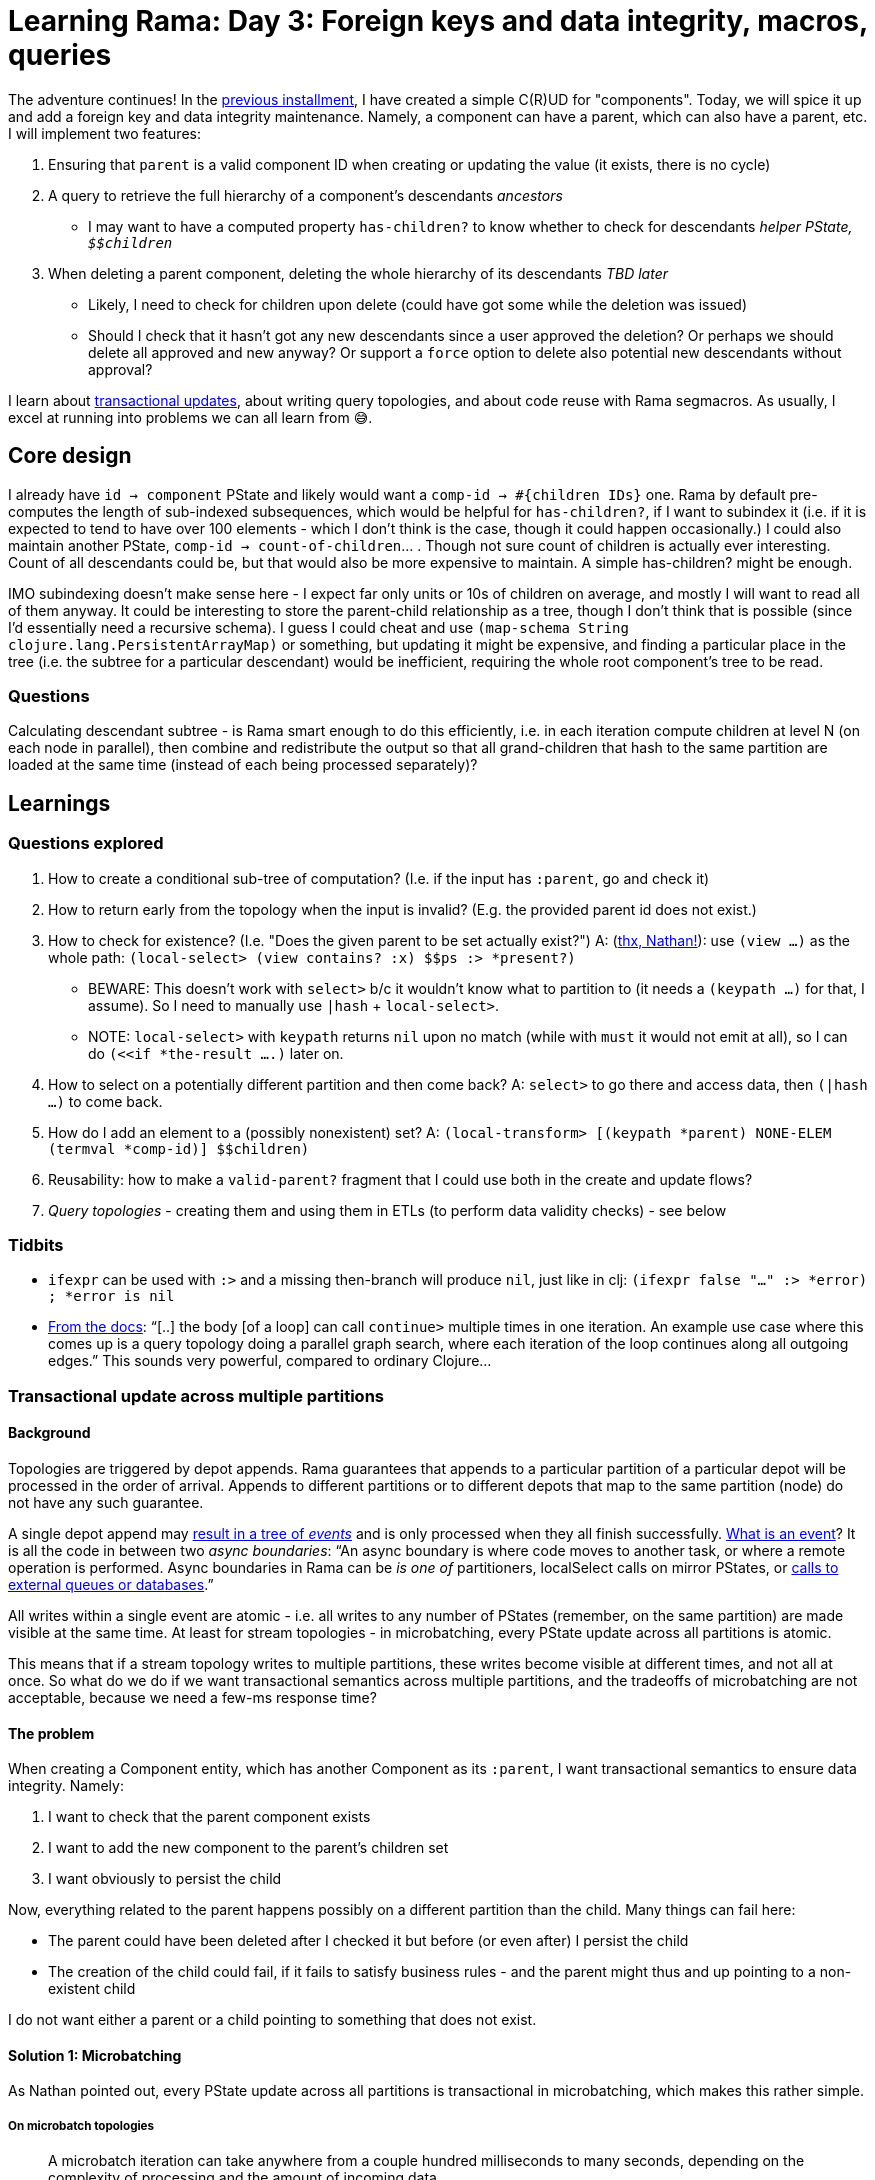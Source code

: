 = Learning Rama: Day 3: Foreign keys and data integrity, macros, queries
:docs: https://redplanetlabs.com/docs/~/

The adventure continues! In the xref:./day2.adoc[previous installment], I have created a simple C\(R)UD for "components". Today, we will spice it up and add a foreign key and data integrity maintenance. Namely, a component can have a parent, which can also have a parent, etc. I will implement two features:

. Ensuring that `parent` is a valid component ID when creating or updating the value (it exists, there is no cycle)
. A query to retrieve the full hierarchy of a component's [.line-through]#descendants# _ancestors_
 * I may want to have a [.line-through]#computed property `has-children?` to know whether to check for descendants# _helper PState, ``$$children``_
. [.line-through]#When deleting a parent component, deleting the whole hierarchy of its descendants# _TBD later_
 * Likely, I need to check for children upon delete (could have got some while the deletion was issued)
 * Should I check that it hasn't got any new descendants since a user approved the deletion? Or perhaps we should delete all approved and new anyway? Or support a `force` option to delete also potential new descendants without approval?

I learn about https://blog.jakubholy.net/2024/rama-transactions/[transactional updates], about writing query topologies, and about code reuse with Rama segmacros. As usually, I excel at running into problems we can all learn from 😅.

== Core design

I already have `id -> component` PState and likely would want a `comp-id -> #{children IDs}` one. Rama by default pre-computes the length of sub-indexed subsequences, which would be helpful for `has-children?`, if I want to subindex it (i.e. if it is expected to tend to have over 100 elements - which I don't think is the case, though it could happen occasionally.) I could also maintain another PState, `comp-id -> count-of-children`... . Though not sure count of children is actually ever interesting. Count of all descendants could be, but that would also be more expensive to maintain. A simple has-children? might be enough.

IMO subindexing doesn't make sense here - I expect far only units or 10s of children on average, and mostly I will want to read all of them anyway. It could be interesting to store the parent-child relationship as a tree, though I don't think that is possible (since I'd essentially need a recursive schema). I guess I could cheat and use `(map-schema String clojure.lang.PersistentArrayMap)` or something, but updating it might be expensive, and finding a particular place in the tree (i.e. the subtree for a particular descendant) would be inefficient, requiring the whole root component's tree to be read.

=== Questions

Calculating descendant subtree - is Rama smart enough to do this efficiently, i.e. in each iteration compute children at level N (on each node in parallel), then combine and redistribute the output so that all grand-children that hash to the same partition are loaded at the same time (instead of each being processed separately)?

== Learnings

=== Questions explored

. How to create a conditional sub-tree of computation? (I.e. if the input has `:parent`, go and check it)
. How to return early from the topology when the input is invalid? (E.g. the provided parent id does not exist.)
. How to check for existence? (I.e. "Does the given parent to be set actually exist?") A: (https://clojurians.slack.com/archives/C05N2M7R6DB/p1709681282921649?thread_ts=1709673534.904289&cid=C05N2M7R6DB[thx, Nathan!]): use `(view ...)` as the whole path: `(local-select> (view contains? :x) $$ps :> *present?)`
 * BEWARE: This doesn't work with `select>` b/c it wouldn't know what to partition to (it needs a `(keypath ...)` for that, I assume). So I need to manually use `|hash` + `local-select>`.
 * NOTE: `local-select>` with `keypath` returns `nil` upon no match (while with `must` it would not emit at all), so I can do `(<<if *the-result ....)` later on.
. How to select on a potentially different partition and then come back? A: `select>` to go there and access data, then `(|hash ...)` to come back.
. How do I add an element to a (possibly nonexistent) set? A: `(local-transform> [(keypath *parent) NONE-ELEM (termval *comp-id)] $$children)`
. Reusability: how to make a `valid-parent?` fragment that I could use both in the create and update flows?
. _Query topologies_ - creating them and using them in ETLs (to perform data validity checks) - see below

=== Tidbits

* `ifexpr` can be used with `:>` and a missing then-branch will produce `nil`, just like in clj: `(ifexpr false "..." :> *error) ; *error is nil`
* link:{docs}+clj-dataflow-lang.html#_loops+[From the docs]: "`[..] the body [of a loop] can call `continue>` multiple times in one iteration. An example use case where this comes up is a query topology doing a parallel graph search, where each iteration of the loop continues along all outgoing edges.`" This sounds very powerful, compared to ordinary Clojure...

=== Transactional update across multiple partitions

==== Background

Topologies are triggered by depot appends. Rama guarantees that appends to a particular partition of a particular depot will be processed in the order of arrival. Appends to different partitions or to different depots that map to the same partition (node) do not have any such guarantee.

A single depot append may link:{docs}+stream.html#_operation+[result in a tree of _events_] and is only processed when they all finish successfully. link:{docs}+intermediate-dataflow.html#_yieldifovertime+[What is an event]? It is all the code in between two _async boundaries_: "`An async boundary is where code moves to another task, or where a remote operation is performed. Async boundaries in Rama [.line-through]#can be# _is one of_ partitioners, localSelect calls on mirror PStates, or https://redplanetlabs.com/docs/~/integrating.html[calls to external queues or databases].`"

All writes within a single event are atomic - i.e. all writes to any number of PStates (remember, on the same partition) are made visible at the same time. At least for stream topologies - in microbatching, every PState update across all partitions is atomic.

This means that if a stream topology writes to multiple partitions, these writes become visible at different times, and not all at once. So what do we do if we want transactional semantics across multiple partitions, and the tradeoffs of microbatching are not acceptable, because we need a few-ms response time?

==== The problem

When creating a Component entity, which has another Component as its `:parent`, I want transactional semantics to ensure data integrity. Namely:

. I want to check that the parent component exists
. I want to add the new component to the parent's children set
. I want obviously to persist the child

Now, everything related to the parent happens possibly on a different partition than the child. Many things can fail here:

* The parent could have been deleted after I checked it but before (or even after) I persist the child
* The creation of the child could fail, if it fails to satisfy business rules - and the parent might thus and up pointing to a non-existent child

I do not want either a parent or a child pointing to something that does not exist.

==== Solution 1: Microbatching

As Nathan pointed out, every PState update across all partitions is transactional in microbatching, which makes this rather simple.

===== On microbatch topologies

> A microbatch iteration can take anywhere from a couple hundred milliseconds to many seconds, depending on the complexity of processing and the amount of incoming data.
>
> -- link:{docs}+tutorial5.html#_microbatch_topologies+[Tutorial: Microbatch topologies]

(I assume this link:{docs}+microbatch.html#_tuning_options+[can be tuned] with options such as `depot.microbatch.max.records`.)

> They [microbatch topologies] have significant additional capabilities for expressing computations [such as link:{docs}+intermediate-dataflow.html#_batch_blocks+[batch blocks]], different performance characteristics, and simple exactly-once fault-tolerance semantics. [I.e. an all-or-nothing atomicity.]

As link:{docs}+microbatch.html#_operation_and_fault_tolerance+[microbatch operation explains]:

> This means all changes to all PStates on a task in a microbatch become visible at the exact same time (though changes on different tasks [~ machines] may become visible at slightly different times).

NOTE: If you do depot appends as part of your microbatch topology [..], those currently do not have exactly-once semantics in the face of failures and retries. However, this is on our roadmap. [As of March 2024.]

> Unless you require millisecond-level update latency for your PStates, you should generally prefer microbatch topologies. They have higher throughput and simpler fault-tolerance semantics than stream topologies. 

==== Solution 2: Streaming

Let's (artificially) assume that component creation needs very short response time and thus we need to use a streaming topology. Here is a possible solution (where `[xxx]` denotes a partition):

. [parent] Check that the parent exists, and add the child's id to the `parent->future-children` PState
.. When you ask a parent about its children, this PState is ignored but if the parent is being deleted, it also schedules the deletion of its future children, by appending them to the appropriate depot
... Here it could be beneficial to have creates and deletes in the same depot, so that we do not risk the delete being processed before the create finishes (and thus failing to delete the not-yet-existing child) [TBD: confirm]
. [child] Check and persist the child
. [parent] Based on the situation:
.. If the child creation succeeded and the parent still exists then move the child to the `parent->children` PState
... Here we have a tiny moment where a child exists but its parent doesn't show it yet, but that's OK, the eventual consistency here is not a problem for me
... If the parent has been deleted in the meantime, then a removal of the child is already scheduled. The child may appear to some clients for a brief moment.
.. If the child creation failed, remove the child from the `parent->future-children` PState

.Stream topologies must be retriable
****
Any part of a distributed computation such as a stream topology may fail. Rama link:{docs}+stream.html#_fault_tolerance_and_retry_modes+[solves that by retrying] such a topology from scratch. Therefore the topology must be idempotent, i.e. it must be safe to run it multiple times, and it must be able to pick up from where it failed. This implies that we must modify data in the right order. In my case, when deleting a parent, I may only delete the `$$parent->children` entry after the successful deletion of all the children. (And make sure that an attempt to delete a deleted child does nothing.)
****

==== Open questions

How to test different "interleavings" of events, to make sure I never get into a state that would violate data integrity? RPL has a fascinating blog https://blog.redplanetlabs.com/2023/10/24/how-rama-is-tested-a-primer-on-testing-distributed-systems/[post about testing concurrent systems] but it is not clear to me whether/how I could leverage that for my tests.

=== Code reuse: deframafn vs. segmacro

I wanted to factor out `parent-error` to check whether component's `:parent` exists, if provided. But I learned I cannot use deframafn / deframaop for that because neither may contain partitioners. The solution is to use the inline `<<ramafn`, which did not fit here, or a link:{docs}+clj-dataflow-lang.html#_segmacros+[segmacro].

Pitfalls I encountered:

* Segmacro run at compile time and must not contain any nested function calls (obviously 😅), unless you want them evaluated at compile time. You can turn `(f ...)` into `(seg# f ...)` to postpone its evaluation until runtime.
* Keywords cannot be used as fns, so `(seg# :kwd thing)` https://clojurians.slack.com/archives/C05N2M7R6DB/p1710201537795019[is invalid], you need to use `get` instead
* Partitioners cannot be used in pure dataflow `(?<- ...)`, need to actually run the module for that

Many thanks to Nathan for all the help!

Here is the code:

.Segmacro for checking parent for validity, if set
[source,clojure]
----
(defbasicblocksegmacro parent-error 
  "Check the parent exists and that there is no loop in the hierarchy, return
  error data if not."
  [component component-by-id :> maybe-error] ; args
  [[get component :parent             ; <1>
     :> '*parent#]                    ; <2>
   [get component :_id :> '*self#]
   [<<if (seg# not '*parent#)         ; <3>
    [identity nil :> maybe-error]
    [else>]
    [|hash '*parent#] ; I'm using a partitioner => can't use ramafn, need a segmacro
    [local-select> (seg# view contains? '*parent#) component-by-id :> '*parent-exists?#]
    [|hash '*self#] ; come back to the original partition
    [<<cond
     [case> (seg# not '*parent-exists?#)]
     [identity {:error "The parent entity does not exist" :data {:parent '*parent#}} :> maybe-error]

     [case> (seg# = '*parent# '*self#)]
     [identity {:error "Can't be ones own parent" :data {:parent '*parent#}} :> maybe-error]

     [default>]
     [invoke-query "ancestor?" '*self# '*parent# :> '*loop?#]
     [ifexpr '*loop?# {:error "Ancestor loop" :data {:parent '*parent#}} :> maybe-error]]]])
----
<1> Keywords can't be used as functions, need `get` instead. Notice that segmacros use return code as data, that's why we see `[` instead of`(`.
<2> Similarly to Clojure macros, we use `'*name#` to generate a unique Rama var (notice the leading quote and trailing hash)
<3> The `[` segment vectors don't nest, with the exception of block expressions segments such as `<<if`. Nested expressions need to be "postponed" with `seg#`.

=== Query topologies

Goal: When setting a parent, check that it won't create a loop in the hierarchy.

Extended goal: Given a child id, return the chain of its ancestors, starting with its parent. Given the capabilities of Rama, it should be simple, if not trivial, to compute ancestor chains for any number of children in parallel. I've actually decided to start with this, because it is interesting and creating a simpler version of the original need should then be simple.

Off to re-read link:{docs}+clj-defining-modules.html#_declaring_query_topologies+[Query topologies]! (Well, right after I refactor all links in this document with help of Asciidoc attributes, and find out how to make Vivaldi force RPL docs into dark mode 😅)

[.line-through]#Idea: Use a temporary PState or something similar with input-child-id -> ancestors. After each step, come back to the input id's partition and append the new ancestor. Return the PState value as the output.#

Learnings:

* Define, remotely invoke a query topology
* Do not confuse `local-select>` and `select>`, it is the latter that does change partition 😅
* How to use `loop<-`
* I have quite struggled with writing the code to collect all the ancestors. I've ended up with a DIY solution where the loop passes an accumulator for the ancestors around and only emits once it is done. (Which is a good solution, according to Nathan.) I would have preferred to emit every parent found from the loop, and use something like `aggs/+vec-agg` to collect them, but couldn't figure out how to (Nathan has later demonstrated it, but it loses ordering). It also took a while to figure out that I first need to go back to the origin partition and then use `aggs/+map-agg` to combine all the child + its ancestors pairs into a single output map. (I originally had `(identity {*child (not-empty *ancestors)} :> *child->ancestors)` prior to that, but that emitted a single-element map for each child, while queries must produce exactly one output.)
* After I implemented the `ancestors` query returning a components ancestors, I wrote `ancestor?`  from scratch, for checking whether a component is an ancestor of another one, using a recursive query, as this was much simpler.

Other ideas considered:

* Leverage link:{docs}+query.html#_temporary_in_memory_state_for_query_topologies+[Temporary in-memory state for query topologies] to collect the output
* Use a helper, recursive query topology instead of the loop

If the order of ancestors wasn't important (it is), then Nathan suggested the following neat solution (notice the loop emits each parent, and we use a compound aggregation on the origin partition):

.Unordered ancestors list query (Nathan)
[source,clojure]
----
(<<query-topology topologies "ancestors"
  [*children :> *child->ancestors]
  (ops/explode *children :> *child)
  (loop<- [*child *child :> *ancestor]
    (select> [(keypath *child :parent)] $$component-by-id :> *parent)
    (<<if *parent
      (:> *parent)    
      (continue> *parent)))
  (|origin)
  (+compound {*child (aggs/+vec-agg *ancestor)} :> *child->ancestors))
----

.Ordered ancestors list query (me)
[source,clojure]
----
(<<query-topology topologies "ancestors"
  [*children :> *child->ancestors] ; input :> output
  (ops/explode *children :> *child)
  (loop<- [*child *child, *ancestors [] :> *ancestors] ; 2 vars, 1 output
    (select> [(keypath *child :parent)] $$component-by-id :> *parent) ; <1>
    (<<if *parent
      (conj *ancestors *parent :> *ancestors)
      (continue> *parent *ancestors)                                  ; <2>
      (else>)
      (:> *ancestors)))                                               ; <3>
  (|origin)
  (aggs/+map-agg *child (not-empty *ancestors) :> *child->ancestors))
----
<1> `select>` moves us to the child's partition and gets its parent
<2> Dataflow's `recur`
<3> Emit the whole vector as the sole output of the loop

.Is `needle` an ancestor of `child`? (Recursive query)
[source,clojure]
----
(<<query-topology topologies "ancestor?"
  [*needle *child :> *ancestor?]
  (|hash *child) ; <1>
  (local-select> [(keypath *child :parent)] $$component-by-id :> *parent)
  (<<cond
    (case> (nil? *parent))
    (identity false :> *ancestor?)  
    (case> (= *needle *parent))
    (identity true :> *ancestor?)  
    (default>) ; we've a parent ≠ needle, recurse
    (invoke-query "ancestor?" *needle *parent :> *ancestor?))
  (|origin))
----
<1> The "Leading partitioner" query optimization => can't use `select>` but need to have explicitly a partitioner and then a local select.

=== Tip: One entity = one depot

I've started by having 3 separate depots for Component Create, Update, and Delete operations, b/c that is what I saw in some of the examples. However, it seems cleaner to me to have just a single one, as it will then provide a single source of truth of the entity. https://clojurians.slack.com/archives/C05N2M7R6DB/p1709945183106729[Nathan approves]:

> yes, in general it's better to have the same entity managed through the same depot, particularly updates and deletes.
> Putting creates and updates on different depots usually won't have ordering problems because in most apps you can't update or delete something until it's been created

=== foreign-append! returns after topologies finish, even if they move to other partitions

The `foreign-append!` docstring reads "`waits for data to be appended and replicated to depot partition and for all colocated stream topologies to finish processing it`", which I misunderstood as "the processing on the local partition". But as https://clojurians.slack.com/archives/C05N2M7R6DB/p1709591831009549?thread_ts=1709591725.773629&cid=C05N2M7R6DB[Nathan kindly explained], the append call only returns after the topology has completely finished, even if it is using partitioners or doing mirror calls.

=== From the docs

==== About Rama's Clojure Dataflow language

[quote]
____
Dataflow code consists of a sequence of "segments", analogous to a "form" in Clojure (since Rama dataflow is still Clojure, segments are also technically forms). A segment consists of an _operation_, _input fields_, and any number of "_output declarations_". An "output declaration" begins with an "output stream" followed by an optional "anchor" and any number of "variables" to bind for emits to that stream. Here are some examples of segments:

[source,clojure]
----
(+ 1 2 3 :> *sum) ; output 6 into the default stream as *sum

;; output streams :>, :a>, and :b>
(bar :a> <aaa> *v1 *v2 ; emit 2 fields to the stream a, anchor aaa
  :b> <anchor-b> *v2 ; emit a field, anchor anchor-b
  :> *a) ; emit a field to the default stream

(println "Hello") ; 0 output declarations
----
____

> A "variable" is a symbol beginning with `*`, `%`, or `pass:[$$]`. * signifies a value, % signifies an anonymous operation, and pass:[$$] signifies a PState.

== Summary

I've expanded my knowledge of Rama considerably, with queries, loops, segmacros, and a number of small learnings. The application can now manage the `:parent` foreign key, and return a list of ancestors for any number of children.

Next time I'd like to finish this by deleting all descendants when a parent is deleted, and providing a query returning the count of descendants and a list of direct children.